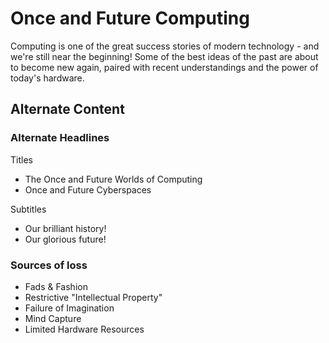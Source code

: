 * Once and Future Computing

Computing is one of the great success stories of modern technology - and we're
still near the beginning! Some of the best ideas of the past are about to become
new again, paired with recent understandings and the power of today's hardware.

** Alternate Content

*** Alternate Headlines

Titles
- The Once and Future Worlds of Computing
- Once and Future Cyberspaces

Subtitles
- Our brilliant history!
- Our glorious future!

*** Sources of loss

- Fads & Fashion
- Restrictive "Intellectual Property"
- Failure of Imagination
- Mind Capture
- Limited Hardware Resources
